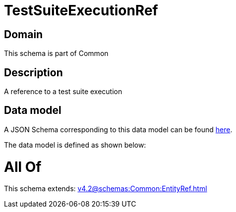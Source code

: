 = TestSuiteExecutionRef

[#domain]
== Domain

This schema is part of Common

[#description]
== Description

A reference to a test suite execution


[#data_model]
== Data model

A JSON Schema corresponding to this data model can be found https://tmforum.org[here].

The data model is defined as shown below:


= All Of 
This schema extends: xref:v4.2@schemas:Common:EntityRef.adoc[]
